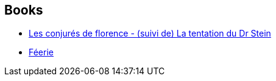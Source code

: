 :jbake-type: post
:jbake-status: published
:jbake-title: Paul J. McAuley
:jbake-tags: author
:jbake-date: 2005-10-13
:jbake-depth: ../../
:jbake-uri: goodreads/authors/14240790.adoc
:jbake-bigImage: https://s.gr-assets.com/assets/nophoto/user/m_200x266-d279b33f8eec0f27b7272477f09806be.png
:jbake-source: https://www.goodreads.com/author/show/14240790
:jbake-style: goodreads goodreads-author no-index

## Books
* link:../books/9782070302864.html[Les conjurés de florence - (suivi de) La tentation du Dr Stein]
* link:../books/9782277260066.html[Féerie]